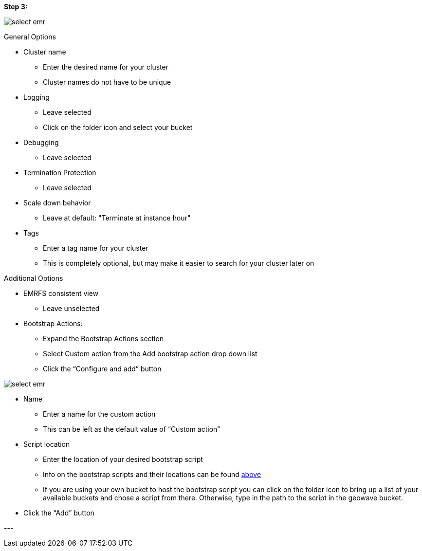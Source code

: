 <<<

[[quickstart-guide-step-3]]
*Step 3:*

image::aws-gui-method-4.png[scaledwidth="100%",alt="select emr"]

General Options

- Cluster name
 * Enter the desired name for your cluster
 * Cluster names do not have to be unique
- Logging
 * Leave selected
 * Click on the folder icon and select your bucket
- Debugging
 * Leave selected
- Termination Protection
 * Leave selected
- Scale down behavior
 * Leave at default: "Terminate at instance hour"
- Tags
 * Enter a tag name for your cluster
 * This is completely optional, but may make it easier to search for your cluster later on

Additional Options

- EMRFS consistent view
 * Leave unselected
- Bootstrap Actions:
 * Expand the Bootstrap Actions section
 * Select Custom action from the Add bootstrap action drop down list
 * Click the “Configure and add” button

image::aws-gui-method-5.png[scaledwidth="100%",alt="select emr"]

- Name
 * Enter a name for the custom action
 * This can be left as the default value of “Custom action”
- Script location
 * Enter the location of your desired bootstrap script
 * Info on the bootstrap scripts and their locations can be found <<007-quickstart-guide-scripts.adoc#bootstrap-scripts, above>>
 * If you are using your own bucket to host the bootstrap script you can click on the folder icon to bring up a 
   list of your available buckets and chose a script from there. Otherwise, type in the path to the script in the geowave bucket.
- Click the “Add” button

--- +

